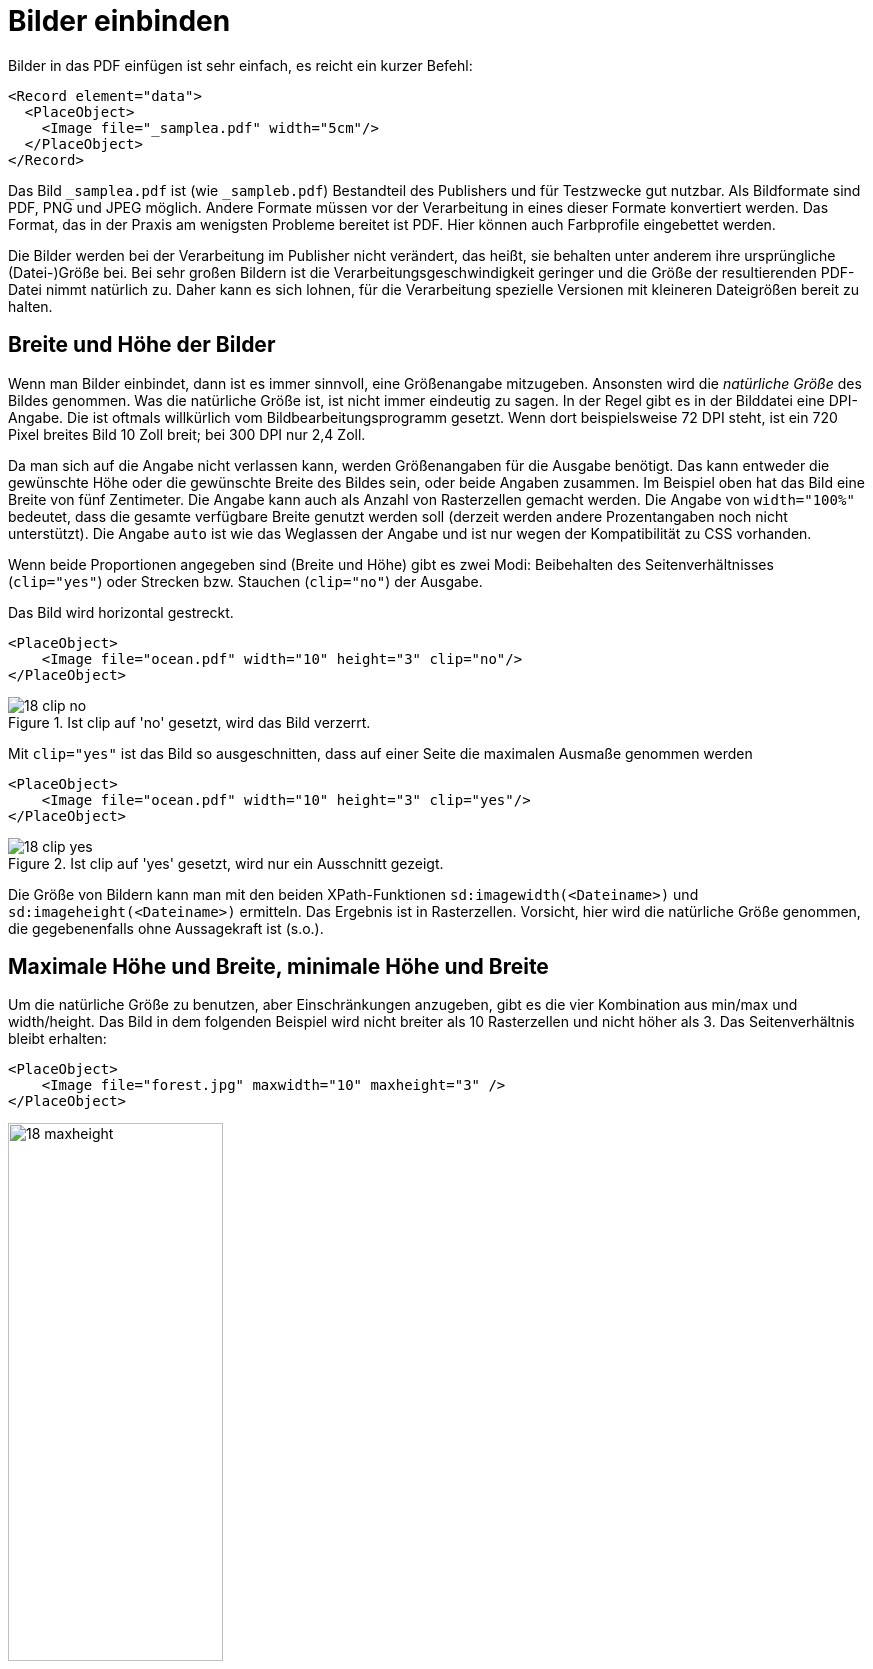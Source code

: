 :samplea: _samplea.pdf
:sampleb: _sampleb.pdf
:padding: padding-*

[[ch-bildereinbinden]]
= Bilder einbinden

Bilder in das PDF einfügen ist sehr einfach, es reicht ein kurzer Befehl:

[source, xml]
-------------------------------------------------------------------------------
<Record element="data">
  <PlaceObject>
    <Image file="_samplea.pdf" width="5cm"/>
  </PlaceObject>
</Record>
-------------------------------------------------------------------------------

Das Bild  `{samplea}` ist (wie `{sampleb}`) Bestandteil des Publishers
und für Testzwecke gut nutzbar. Als Bildformate sind PDF, PNG und JPEG
möglich. Andere Formate müssen vor der Verarbeitung in eines dieser Formate
konvertiert werden. Das Format, das in der Praxis am wenigsten Probleme
bereitet ist PDF. Hier können auch Farbprofile eingebettet werden.

Die Bilder
werden bei der Verarbeitung im Publisher nicht verändert, das heißt, sie
behalten unter anderem ihre ursprüngliche (Datei-)Größe bei. Bei sehr großen
Bildern ist die Verarbeitungsgeschwindigkeit geringer und die Größe der
resultierenden PDF-Datei nimmt natürlich zu. Daher kann es sich lohnen, für
die Verarbeitung spezielle Versionen mit kleineren Dateigrößen bereit zu
halten.

[[ch-breite-hoehe-bilder]]
== Breite und Höhe der Bilder

Wenn man Bilder einbindet, dann ist es immer sinnvoll, eine Größenangabe mitzugeben.
Ansonsten wird die _natürliche Größe_ des Bildes genommen.
Was die  natürliche Größe ist, ist nicht immer eindeutig zu sagen.
In der Regel gibt es in der Bilddatei eine DPI-Angabe.
Die ist oftmals willkürlich vom Bildbearbeitungsprogramm gesetzt.
Wenn dort beispielsweise 72 DPI steht, ist ein 720 Pixel breites Bild 10 Zoll breit;
bei 300 DPI nur 2,4 Zoll.

Da man sich auf die Angabe nicht verlassen kann, werden Größenangaben für die Ausgabe benötigt.
Das kann entweder die gewünschte Höhe oder die gewünschte Breite des Bildes sein, oder beide Angaben zusammen.
Im Beispiel oben hat das Bild eine Breite von fünf Zentimeter.
Die Angabe kann auch als Anzahl von Rasterzellen gemacht werden.
Die Angabe von `width="100%"` bedeutet, dass die gesamte verfügbare Breite genutzt werden soll (derzeit werden andere Prozentangaben noch nicht unterstützt).
Die Angabe `auto` ist wie das Weglassen der Angabe und ist nur wegen der Kompatibilität zu CSS vorhanden.

Wenn beide Proportionen angegeben sind (Breite und Höhe) gibt es zwei Modi:
Beibehalten des Seitenverhältnisses (`clip="yes"`) oder Strecken bzw. Stauchen (`clip="no"`) der Ausgabe.

.Das Bild wird horizontal gestreckt.
[source, xml]
-------------------------------------------------------------------------------
<PlaceObject>
    <Image file="ocean.pdf" width="10" height="3" clip="no"/>
</PlaceObject>
-------------------------------------------------------------------------------

.Ist clip auf 'no' gesetzt, wird das Bild verzerrt.
image::18-clip-no.png[]



Mit `clip="yes"` ist das Bild so ausgeschnitten, dass auf einer Seite die maximalen Ausmaße genommen werden

[source, xml]
-------------------------------------------------------------------------------
<PlaceObject>
    <Image file="ocean.pdf" width="10" height="3" clip="yes"/>
</PlaceObject>
-------------------------------------------------------------------------------


.Ist clip auf 'yes' gesetzt, wird nur ein Ausschnitt gezeigt.
image::18-clip-yes.png[]

Die Größe von Bildern kann man mit den beiden XPath-Funktionen
`sd:imagewidth(<Dateiname>)` und `sd:imageheight(<Dateiname>)` ermitteln. Das
Ergebnis ist in Rasterzellen. Vorsicht, hier wird die natürliche Größe
genommen, die gegebenenfalls ohne Aussagekraft ist (s.o.).


[[ch-bilder-maxheight]]
== Maximale Höhe und Breite, minimale Höhe und Breite

Um die natürliche Größe zu benutzen, aber Einschränkungen anzugeben, gibt es die vier Kombination aus min/max und width/height. Das Bild in dem folgenden Beispiel wird nicht breiter als 10 Rasterzellen und nicht höher als 3. Das Seitenverhältnis bleibt erhalten:

[source, xml]
-------------------------------------------------------------------------------
<PlaceObject>
    <Image file="forest.jpg" maxwidth="10" maxheight="3" />
</PlaceObject>
-------------------------------------------------------------------------------


.Das Bild ist auf die Höhe von drei Rasterzellen beschränkt.
image::18-maxheight.png[width=50%,scaledwidth=100%]

== Drehen von Bildern

Mit dem Attribut `rotate` kann man Bilder in 90 Grad Schritten drehen (positive Werte: im Uhrzeigersinn).
Das nachfolgende Beispiel dreht ein Bild um 90 Grad gegen den Uhrzeigersinn, wenn es sich um ein Hochformat-Bild handelt.
Mit dem XPath-Befehl `sd:aspectratio(<Dateiname>)` kann man das Seitenverhältnis eines Bildes ermitteln.
Wenn es größer als 1 ist, dann handelt es sich um ein Bild im Querformat.

ifdef::backend-docbook99[]
Mit der Datensatzdatei in Listing <<lst-samplea-sampleb-data>>  und der Layoutdatei in <<lst-samplea-sampleb-layout>> wird das zweite Bild um 90° gegen den Uhrzeigersinn gedreht.
endif::[]

[[lst-samplea-sampleb-data]]
.Datensatzdatei
[source, xml]
-------------------------------------------------------------------------------
<data>
  <img file="_samplea.pdf" />
  <img file="_sampleb.pdf" />
</data>
-------------------------------------------------------------------------------


[[lst-samplea-sampleb-layout]]
.Das Bild wird um 90 Grad gedreht, wenn es ein hochformatiges Bild ist.
[source, xml]
-------------------------------------------------------------------------------
<Layout xmlns:sd="urn:speedata:2009/publisher/functions/en"
  xmlns="urn:speedata.de:2009/publisher/en">

  <Record element="data">
    <ForAll select="img">
      <PlaceObject>
        <Image file="{@file}" width="5"
          rotate="{if ( sd:aspectratio(@file) &lt; 1 ) then '-90' else '0'}"/>
      </PlaceObject>
    </ForAll>
  </Record>
</Layout>
-------------------------------------------------------------------------------

.Das zweite Bild wird um 90° gedreht, weil es im Hochformat ist.
image::drehungaspectratio.png[width=50%,scaledwidth=100%]

TIP: Die geschweiften Klammern bei `file` und `rotate` bedeuten, dass in den XPath-Modus gesprungen wird, um die XPath-Ausdrücke (Zugriff auf das Attribut `file` und die Wenn-Dann-Abfrage) auszuwerten. Mehr dazu im Abschnitt <<ch-xpathfunktionen,XPath- und Layoutfunktionen>>.

_Achtung: ist das Bild im Argument von `sd:aspectratio()` nicht im Dateisystem vorhanden, wird der Wert von dem Platzhalterbild (Kapitel <<ch-filenotfound>>) genommen. Um zu überprüfen, ob ein Bild überhaupt vorhanden ist, kann man den Befehl `sd:file-exists(<Dateiname>)` benutzen._


== Speicherort der Bilddateien

Meist liegen die Bilder im Dateisystem oder in einem DAM (digital asset management).
Im Dateisystem können sie entweder mit einem absoluten Pfad angesprochen werden:

[source, xml]
-------------------------------------------------------------------------------
<Image href="file:///path/to/the/image.pdf"  />
-------------------------------------------------------------------------------

oder als Datei in einem der Unterverzeichnisse des Suchpfads, wie in den Beispielen oben.
Beispielweise können die Bilder in dem Unterverzeichnis `images` liegen.
Siehe dazu den Abschnitt über <<ch-organisationdaten,Dateiorganisation>>.


Die Bilder können auch mittels http(s)-Protokoll von einem Webserver geladen werden.
Die Syntax ist analog zum Beispiel mit dem absoluten Pfad:

[source, xml]
-------------------------------------------------------------------------------
<Layout xmlns="urn:speedata.de:2009/publisher/en" >

  <Record element="data">
    <PlaceObject>
      <Image href="http://placekitten.com/g/400/300" width="5"/>
    </PlaceObject>
  </Record>
</Layout>
-------------------------------------------------------------------------------

[discrete]
== Caching

Die Bilder, die über http und https geladen werden, werden auf der Festplatte zwischengespeichert.
Bei jedem Request wird überprüft, ob das Bild noch aktuell ist und ggf. nicht herunter geladen.
Ist das Bild auf dem Server gelöscht, wird es auch im lokalen System gelöscht.

Mit `sp --cache=fast` kann man auf die schnelle Caching-Methode zurückgreifen, die das Bild nur einmal vom Server herunter lädt und dann nicht wieder auf Aktualität prüft.
Das funktioniert derzeit nur beim ungesicherten http Protokoll.

Mit dem Befehl `sp clearcache` wird der Zwischenspeicher gelöscht.

Der Ort, wo der ((Bildercache)) liegt, kann entweder über `tempdir` (Kommandozeile und Konfigurationsdatei) gesteuert werden oder über den Schlüssel ((`imagecache`)) in der Konfigurationsdatei (nicht auf der Kommandozeile).

[[ch-filenotfound]]
== Bild nicht gefunden?

Was passiert, wenn ein Bild nicht gefunden wird? Das normale Verhalten ist die Ausgabe einer Fehlermeldung und einem ((Platzhalterbild)), das das Fehlen anzeigt:

[source, xml]
-------------------------------------------------------------------------------
<PlaceObject>
    <Image file="doesnotexist" width="5"/>
</PlaceObject>
-------------------------------------------------------------------------------


.Dass die Bilddatei nicht gefunden wurde, sollte sofort zu erkennen sein.
image::18-fnf.png[width=20%,scaledwidth=50%]


Eine andere Möglichkeit besteht darin, mit `fallback` ein Platzhalterbild selber zu bestimmen:

[source, xml]
-------------------------------------------------------------------------------
<PlaceObject>
    <Image file="doesnotexist" fallback="......" width="5"/>
</PlaceObject>
-------------------------------------------------------------------------------

Man kann auch noch einstellen, ob es ein Fehler ist, wenn ein Platzhalterbild ausgewählt wird, oder nur eine Warnung.

[source, xml]
-------------------------------------------------------------------------------
<Options imagenotfound="error"/>
-------------------------------------------------------------------------------

bzw. `warning` für eine Warnung.


== Besonderheiten bei PDF-Dateien

PDF-Dateien haben einige Besonderheiten:
sie können mehrere Seiten enthalten und die einzelnen Seiten haben verschiedene Boxen, die den sichtbaren Bereich und andere Bereiche markieren.
Manche der Boxen sind für den Ausdruck wichtig, manche für die Ansicht im PDF-Anzeigeprogramm.
Die Box, die mit den angegebenen Größen angezeigt werden soll, wird mit dem Attribut `visiblebox` bestimmt:

[source, xml]
-------------------------------------------------------------------------------
<Image file="seite.pdf" visiblebox="artbox" width="210mm" height="297mm" />
-------------------------------------------------------------------------------

bedeutet, dass die »artbox« in der Größe 210mm × 297mm dargestellt wird.


Das Attribut `page` wird auch im Abschnitt <<ch-mehrseitigepdf>> beschrieben.
Er dient dazu, die Seite auszuwählen, wenn eine PDF-Datei eingebunden wird.
Mit `sd:number-of-pages(‹Dateiname›)` kann ermittelt werden, wie viele Seiten eine PDF-Datei enthält.


== Weitere Parameter

* Man kann über die `{padding}`-Angaben festlegen, wie viel Abstand das Bild vom entsprechenden Rand haben soll.

* Mit `dpiwarn` kann eine Warnung herausgegeben werden, wenn die tatsächliche Anzahl der Pixel je Zoll geringer ist, als die Vorgabe.



// NOTE: Bildumrisse erzeugen?



// Ende
